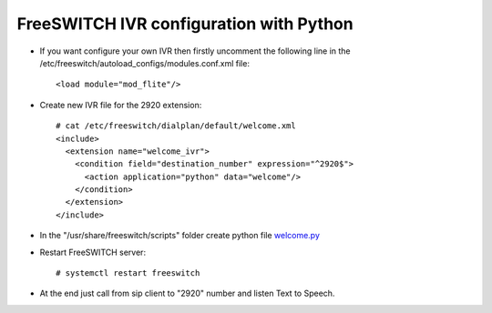========================================
FreeSWITCH IVR configuration with Python
========================================

* If you want configure your own IVR  then firstly uncomment the following line in the /etc/freeswitch/autoload_configs/modules.conf.xml file::

     <load module="mod_flite"/>

* Create new IVR file for the 2920 extension::

     # cat /etc/freeswitch/dialplan/default/welcome.xml
     <include>
       <extension name="welcome_ivr">
         <condition field="destination_number" expression="^2920$">
           <action application="python" data="welcome"/>
         </condition>
       </extension>
     </include>


* In the "/usr/share/freeswitch/scripts" folder create python file `welcome.py <https://github.com/jamalshahverdiev/freeswitch-codes/blob/master/fs-ivr-python/welcome.py>`_


* Restart FreeSWITCH server::

     # systemctl restart freeswitch

* At the end just call from sip client to "2920" number and listen Text to Speech.
